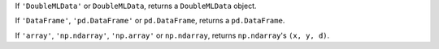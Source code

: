 If ``'DoubleMLData'`` or ``DoubleMLData``, returns a ``DoubleMLData`` object.

If ``'DataFrame'``, ``'pd.DataFrame'`` or ``pd.DataFrame``, returns a ``pd.DataFrame``.

If ``'array'``, ``'np.ndarray'``, ``'np.array'`` or ``np.ndarray``, returns ``np.ndarray``'s ``(x, y, d)``.